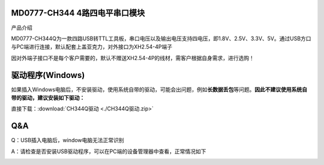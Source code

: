 MD0777-CH344 4路四电平串口模块
==============================

产品介绍

MD0777-CH344Q为一款四路USB转TTL工具板，串口电压以及输出电压支持四电压，即1.8V、2.5V、3.3V、5V。通过USB方口与PC端进行连接，默认配套上盖亚克力，对外接口为XH2.54-4P端子

因对外端子接口不是每个客户需要的，默认不赠送XH2.54-4P的线材，需客户根据自身需求，进行选购！

|image1|

|image2|

驱动程序(Windows)
=================

如果插入Windows电脑后，不安装驱动，使用系统自带的驱动，可能会出问题，例如\ **长数据丢包**\ 等问题。\ **因此不建议使用系统自带的驱动，建议安装如下驱动：**

直接下载：:download:`CH344Q驱动 <./CH344Q驱动.zip>`

**Q&A**
=======

Q：USB插入电脑后，window电脑无法正常识别

A：请检查是否安装USB驱动程序，可以在PC端的设备管理器中查看，正常情况如下

|image3|

.. |image1| image:: ./media/1722940463244-6b32a0f8-8470-484b-b741-0e366b11e91e.webp
.. |image2| image:: ./media/1722940543284-7fdbbb19-2f8e-46b7-8e24-0bb0fc7c5214.webp
.. |image3| image:: ./media/1722608429814-633a7b5e-1f5a-4afe-89fc-9c76625e85b0.png
